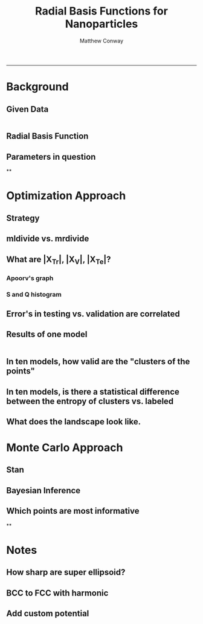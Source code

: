 #+TITLE:Radial Basis Functions for Nanoparticles
#+AUTHOR: Matthew Conway
#+email: mfc2137@columbia.edu
#+INFOJS_OPT:
#+BABEL: :exports none
-----


* Background
** Given Data
#+begin_src matlab :session *MATLAB*

#+end_src
** Radial Basis Function
** Parameters in question
**

* Optimization Approach
** Strategy
** mldivide vs. mrdivide
** What are |X_Tr|, |X_V|, |X_Te|?
*** Apoorv's graph
*** S and Q histogram
** Error's in testing vs. validation are correlated
** Results of one model





#+begin_src matlab :exports both :session *MATLAB*

#+end_src





** In ten models, how valid are the "clusters of the points"
** In ten models, is there a statistical difference between the entropy of clusters vs. labeled
** What does the landscape look like.
* Monte Carlo Approach
** Stan
** Bayesian Inference
** Which points are most informative
**

* Notes
** How sharp are super ellipsoid?
** BCC to FCC with harmonic
** Add custom potential

